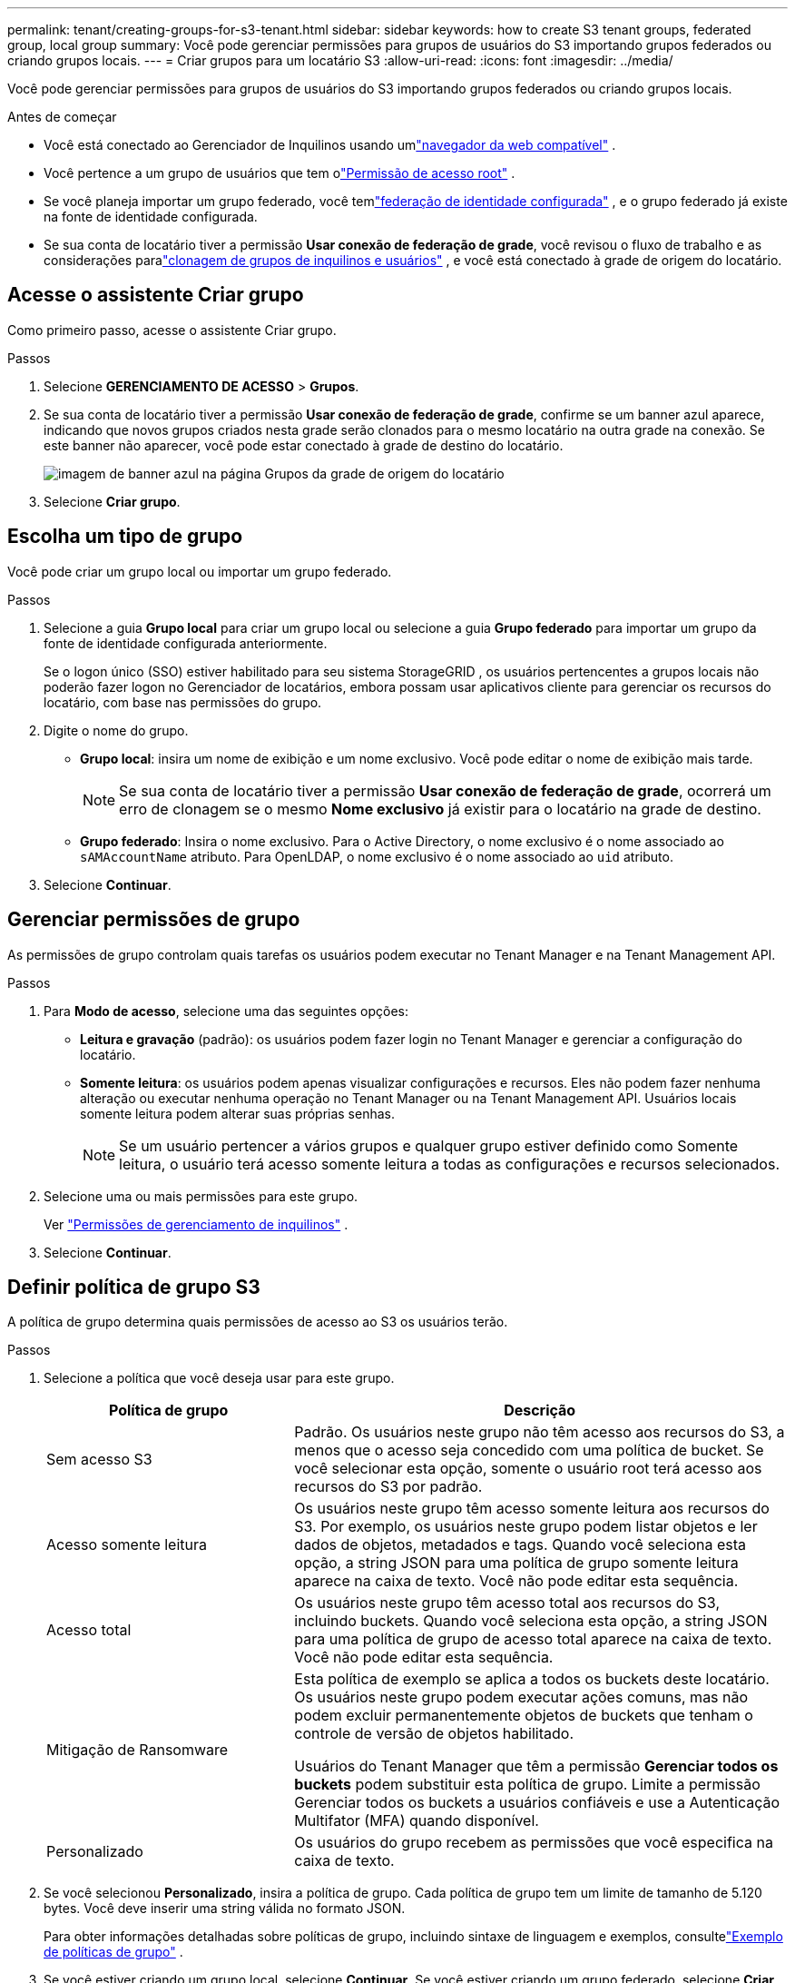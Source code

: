 ---
permalink: tenant/creating-groups-for-s3-tenant.html 
sidebar: sidebar 
keywords: how to create S3 tenant groups, federated group, local group 
summary: Você pode gerenciar permissões para grupos de usuários do S3 importando grupos federados ou criando grupos locais. 
---
= Criar grupos para um locatário S3
:allow-uri-read: 
:icons: font
:imagesdir: ../media/


[role="lead"]
Você pode gerenciar permissões para grupos de usuários do S3 importando grupos federados ou criando grupos locais.

.Antes de começar
* Você está conectado ao Gerenciador de Inquilinos usando umlink:../admin/web-browser-requirements.html["navegador da web compatível"] .
* Você pertence a um grupo de usuários que tem olink:tenant-management-permissions.html["Permissão de acesso root"] .
* Se você planeja importar um grupo federado, você temlink:using-identity-federation.html["federação de identidade configurada"] , e o grupo federado já existe na fonte de identidade configurada.
* Se sua conta de locatário tiver a permissão *Usar conexão de federação de grade*, você revisou o fluxo de trabalho e as considerações paralink:grid-federation-account-clone.html["clonagem de grupos de inquilinos e usuários"] , e você está conectado à grade de origem do locatário.




== Acesse o assistente Criar grupo

Como primeiro passo, acesse o assistente Criar grupo.

.Passos
. Selecione *GERENCIAMENTO DE ACESSO* > *Grupos*.
. Se sua conta de locatário tiver a permissão *Usar conexão de federação de grade*, confirme se um banner azul aparece, indicando que novos grupos criados nesta grade serão clonados para o mesmo locatário na outra grade na conexão.  Se este banner não aparecer, você pode estar conectado à grade de destino do locatário.
+
image::../media/grid-federation-tenant-group-banner.png[imagem de banner azul na página Grupos da grade de origem do locatário]

. Selecione *Criar grupo*.




== Escolha um tipo de grupo

Você pode criar um grupo local ou importar um grupo federado.

.Passos
. Selecione a guia *Grupo local* para criar um grupo local ou selecione a guia *Grupo federado* para importar um grupo da fonte de identidade configurada anteriormente.
+
Se o logon único (SSO) estiver habilitado para seu sistema StorageGRID , os usuários pertencentes a grupos locais não poderão fazer logon no Gerenciador de locatários, embora possam usar aplicativos cliente para gerenciar os recursos do locatário, com base nas permissões do grupo.

. Digite o nome do grupo.
+
** *Grupo local*: insira um nome de exibição e um nome exclusivo.  Você pode editar o nome de exibição mais tarde.
+

NOTE: Se sua conta de locatário tiver a permissão *Usar conexão de federação de grade*, ocorrerá um erro de clonagem se o mesmo *Nome exclusivo* já existir para o locatário na grade de destino.

** *Grupo federado*: Insira o nome exclusivo.  Para o Active Directory, o nome exclusivo é o nome associado ao `sAMAccountName` atributo.  Para OpenLDAP, o nome exclusivo é o nome associado ao `uid` atributo.


. Selecione *Continuar*.




== Gerenciar permissões de grupo

As permissões de grupo controlam quais tarefas os usuários podem executar no Tenant Manager e na Tenant Management API.

.Passos
. Para *Modo de acesso*, selecione uma das seguintes opções:
+
** *Leitura e gravação* (padrão): os usuários podem fazer login no Tenant Manager e gerenciar a configuração do locatário.
** *Somente leitura*: os usuários podem apenas visualizar configurações e recursos.  Eles não podem fazer nenhuma alteração ou executar nenhuma operação no Tenant Manager ou na Tenant Management API.  Usuários locais somente leitura podem alterar suas próprias senhas.
+

NOTE: Se um usuário pertencer a vários grupos e qualquer grupo estiver definido como Somente leitura, o usuário terá acesso somente leitura a todas as configurações e recursos selecionados.



. Selecione uma ou mais permissões para este grupo.
+
Ver link:../tenant/tenant-management-permissions.html["Permissões de gerenciamento de inquilinos"] .

. Selecione *Continuar*.




== Definir política de grupo S3

A política de grupo determina quais permissões de acesso ao S3 os usuários terão.

.Passos
. Selecione a política que você deseja usar para este grupo.
+
[cols="1a,2a"]
|===
| Política de grupo | Descrição 


 a| 
Sem acesso S3
 a| 
Padrão.  Os usuários neste grupo não têm acesso aos recursos do S3, a menos que o acesso seja concedido com uma política de bucket.  Se você selecionar esta opção, somente o usuário root terá acesso aos recursos do S3 por padrão.



 a| 
Acesso somente leitura
 a| 
Os usuários neste grupo têm acesso somente leitura aos recursos do S3.  Por exemplo, os usuários neste grupo podem listar objetos e ler dados de objetos, metadados e tags.  Quando você seleciona esta opção, a string JSON para uma política de grupo somente leitura aparece na caixa de texto.  Você não pode editar esta sequência.



 a| 
Acesso total
 a| 
Os usuários neste grupo têm acesso total aos recursos do S3, incluindo buckets.  Quando você seleciona esta opção, a string JSON para uma política de grupo de acesso total aparece na caixa de texto.  Você não pode editar esta sequência.



 a| 
Mitigação de Ransomware
 a| 
Esta política de exemplo se aplica a todos os buckets deste locatário.  Os usuários neste grupo podem executar ações comuns, mas não podem excluir permanentemente objetos de buckets que tenham o controle de versão de objetos habilitado.

Usuários do Tenant Manager que têm a permissão *Gerenciar todos os buckets* podem substituir esta política de grupo.  Limite a permissão Gerenciar todos os buckets a usuários confiáveis e use a Autenticação Multifator (MFA) quando disponível.



 a| 
Personalizado
 a| 
Os usuários do grupo recebem as permissões que você especifica na caixa de texto.

|===
. Se você selecionou *Personalizado*, insira a política de grupo.  Cada política de grupo tem um limite de tamanho de 5.120 bytes.  Você deve inserir uma string válida no formato JSON.
+
Para obter informações detalhadas sobre políticas de grupo, incluindo sintaxe de linguagem e exemplos, consultelink:../s3/example-group-policies.html["Exemplo de políticas de grupo"] .

. Se você estiver criando um grupo local, selecione *Continuar*.  Se você estiver criando um grupo federado, selecione *Criar grupo* e *Concluir*.




== Adicionar usuários (somente grupos locais)

Você pode salvar o grupo sem adicionar usuários ou, opcionalmente, adicionar quaisquer usuários locais que já existam.


NOTE: Se sua conta de locatário tiver a permissão *Usar conexão de federação de grade*, todos os usuários selecionados ao criar um grupo local na grade de origem não serão incluídos quando o grupo for clonado na grade de destino.  Por esse motivo, não selecione usuários ao criar o grupo.  Em vez disso, selecione o grupo ao criar os usuários.

.Passos
. Opcionalmente, selecione um ou mais usuários locais para este grupo.
. Selecione *Criar grupo* e *Concluir*.
+
O grupo que você criou aparece na lista de grupos.

+
Se sua conta de locatário tiver a permissão *Usar conexão de federação de grade* e você estiver na grade de origem do locatário, o novo grupo será clonado na grade de destino do locatário.  *Sucesso* aparece como *Status de clonagem* na seção Visão geral da página de detalhes do grupo.



